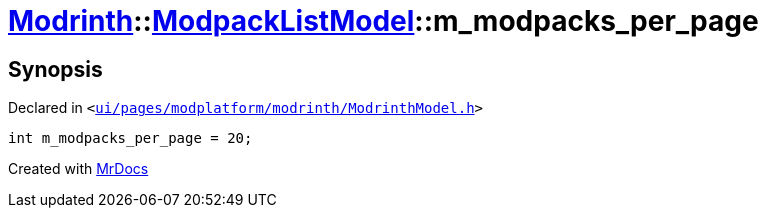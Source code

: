 [#Modrinth-ModpackListModel-m_modpacks_per_page]
= xref:Modrinth.adoc[Modrinth]::xref:Modrinth/ModpackListModel.adoc[ModpackListModel]::m&lowbar;modpacks&lowbar;per&lowbar;page
:relfileprefix: ../../
:mrdocs:


== Synopsis

Declared in `&lt;https://github.com/PrismLauncher/PrismLauncher/blob/develop/launcher/ui/pages/modplatform/modrinth/ModrinthModel.h#L124[ui&sol;pages&sol;modplatform&sol;modrinth&sol;ModrinthModel&period;h]&gt;`

[source,cpp,subs="verbatim,replacements,macros,-callouts"]
----
int m&lowbar;modpacks&lowbar;per&lowbar;page = 20;
----



[.small]#Created with https://www.mrdocs.com[MrDocs]#
